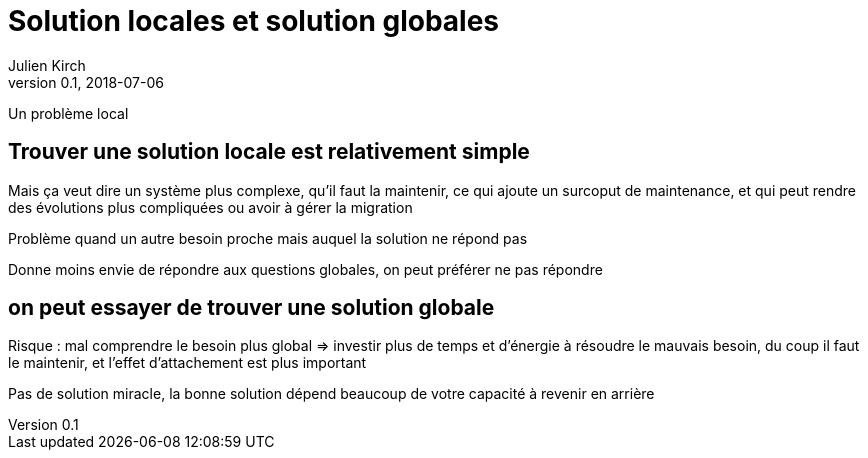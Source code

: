 = Solution locales et solution globales
Julien Kirch
v0.1, 2018-07-06
:article_lang: fr

Un problème local

== Trouver une solution locale est relativement simple

Mais ça veut dire un système plus complexe, qu'il faut la maintenir, ce qui ajoute un surcoput de maintenance, et qui peut rendre des évolutions plus compliquées
 ou avoir à gérer la migration

Problème quand un autre besoin proche mais auquel la solution ne répond pas

Donne moins envie de répondre aux questions globales, on peut préférer ne pas répondre

== on peut essayer de trouver une solution globale

Risque : mal comprendre le besoin plus global => investir plus de temps et d'énergie à résoudre le mauvais besoin, du coup il faut le maintenir, et l'effet d'attachement est plus important

Pas de solution miracle, la bonne solution dépend beaucoup de votre capacité à revenir en arrière